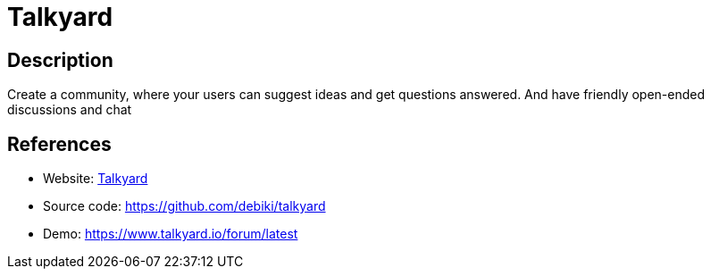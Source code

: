 = Talkyard

:Name:          Talkyard
:Language:      Talkyard
:License:       AGPL-3.0
:Topic:         Communication systems
:Category:      Social Networks and Forums
:Subcategory:   

// END-OF-HEADER. DO NOT MODIFY OR DELETE THIS LINE

== Description

Create a community, where your users can suggest ideas and get questions answered. And have friendly open-ended discussions and chat

== References

* Website: https://www.talkyard.io/[Talkyard]
* Source code: https://github.com/debiki/talkyard[https://github.com/debiki/talkyard]
* Demo: https://www.talkyard.io/forum/latest[https://www.talkyard.io/forum/latest]
